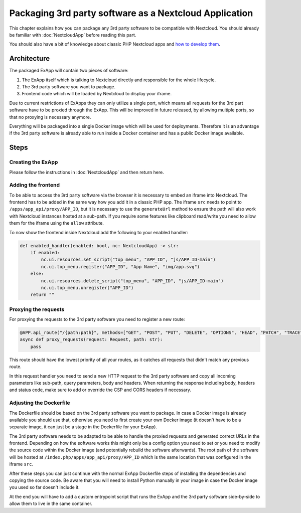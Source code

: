 Packaging 3rd party software as a Nextcloud Application
=======================================================

This chapter explains how you can package any 3rd party software to be compatible with Nextcloud.
You should already be familiar with :doc:`NextcloudApp` before reading this part.

You should also have a bit of knowledge about classic PHP Nextcloud apps and `how to develop them <https://docs.nextcloud.com/server/stable/developer_manual/app_development/index.html>`_.

Architecture
------------

The packaged ExApp will contain two pieces of software:

#. The ExApp itself which is talking to Nextcloud directly and responsible for the whole lifecycle.
#. The 3rd party software you want to package.
#. Frontend code which will be loaded by Nextcloud to display your iframe.

Due to current restrictions of ExApps they can only utilize a single port, which means all requests for the 3rd part software have to be proxied through the ExApp.
This will be improved in future released, by allowing multiple ports, so that no proxying is necessary anymore.

Everything will be packaged into a single Docker image which will be used for deployments.
Therefore it is an advantage if the 3rd party software is already able to run inside a Docker container and has a public Docker image available.

Steps
------------------

Creating the ExApp
^^^^^^^^^^^^^^^^^^

Please follow the instructions in :doc:`NextcloudApp` and then return here.

Adding the frontend
^^^^^^^^^^^^^^^^^^^

To be able to access the 3rd party software via the browser it is necessary to embed an iframe into Nextcloud.
The frontend has to be added in the same way how you add it in a classic PHP app.
The iframe ``src`` needs to point to ``/apps/app_api/proxy/APP_ID``, but it is necessary to use the ``generateUrl`` method to ensure the path will also work with Nextcloud instances hosted at a sub-path.
If you require some features like clipboard read/write you need to allow them for the iframe using the ``allow`` attribute.

To now show the frontend inside Nextcloud add the following to your enabled handler:

.. code-block:: python

    def enabled_handler(enabled: bool, nc: NextcloudApp) -> str:
        if enabled:
            nc.ui.resources.set_script("top_menu", "APP_ID", "js/APP_ID-main")
            nc.ui.top_menu.register("APP_ID", "App Name", "img/app.svg")
        else:
            nc.ui.resources.delete_script("top_menu", "APP_ID", "js/APP_ID-main")
            nc.ui.top_menu.unregister("APP_ID")
        return ""

Proxying the requests
^^^^^^^^^^^^^^^^^^^^^

For proxying the requests to the 3rd party software you need to register a new route:

.. code-block:: python

    @APP.api_route("/{path:path}", methods=["GET", "POST", "PUT", "DELETE", "OPTIONS", "HEAD", "PATCH", "TRACE"])
    async def proxy_requests(request: Request, path: str):
        pass

This route should have the lowest priority of all your routes, as it catches all requests that didn't match any previous route.

In this request handler you need to send a new HTTP request to the 3rd party software and copy all incoming parameters like sub-path, query parameters, body and headers.
When returning the response including body, headers and status code, make sure to add or override the CSP and CORS headers if necessary.

Adjusting the Dockerfile
^^^^^^^^^^^^^^^^^^^^^^^^

The Dockerfile should be based on the 3rd party software you want to package.
In case a Docker image is already available you should use that, otherwise you need to first create your own Docker image (it doesn't have to be a separate image, it can just be a stage in the Dockerfile for your ExApp).

The 3rd party software needs to be adapted to be able to handle the proxied requests and generated correct URLs in the frontend.
Depending on how the software works this might only be a config option you need to set or you need to modify the source code within the Docker image (and potentially rebuild the software afterwards).
The root path of the software will be hosted at ``/index.php/apps/app_api/proxy/APP_ID`` which is the same location that was configured in the iframe ``src``.

After these steps you can just continue with the normal ExApp Dockerfile steps of installing the dependencies and copying the source code.
Be aware that you will need to install Python manually in your image in case the Docker image you used so far doesn't include it.

At the end you will have to add a custom entrypoint script that runs the ExApp and the 3rd party software side-by-side to allow them to live in the same container.
